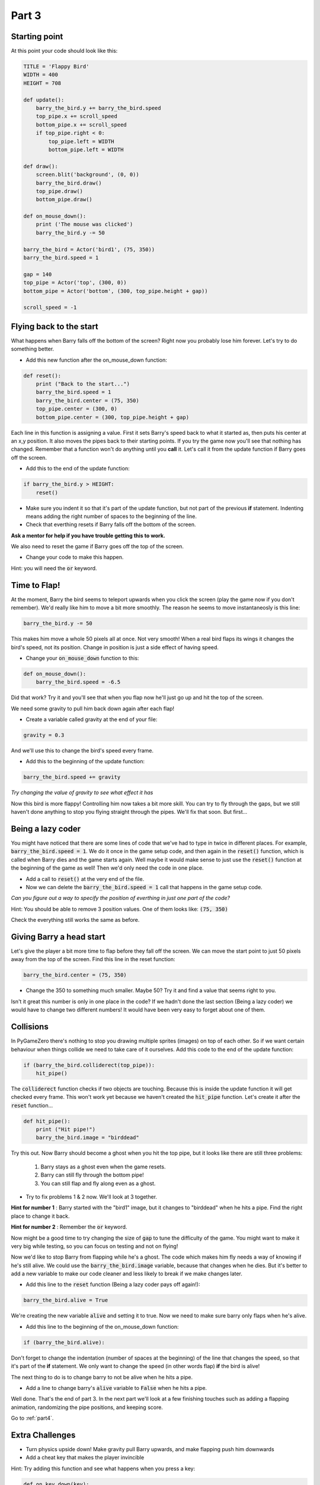 .. _part3: 

Part 3
======

Starting point
--------------
At this point your code should look like this:

.. code:: python

    TITLE = 'Flappy Bird'
    WIDTH = 400
    HEIGHT = 708

    def update():
        barry_the_bird.y += barry_the_bird.speed
        top_pipe.x += scroll_speed
        bottom_pipe.x += scroll_speed
        if top_pipe.right < 0:
            top_pipe.left = WIDTH
            bottom_pipe.left = WIDTH

    def draw():
        screen.blit('background', (0, 0))
        barry_the_bird.draw()
        top_pipe.draw()
        bottom_pipe.draw()

    def on_mouse_down():
        print ('The mouse was clicked')
        barry_the_bird.y -= 50

    barry_the_bird = Actor('bird1', (75, 350))
    barry_the_bird.speed = 1

    gap = 140
    top_pipe = Actor('top', (300, 0))
    bottom_pipe = Actor('bottom', (300, top_pipe.height + gap))

    scroll_speed = -1


Flying back to the start
------------------------
What happens when Barry falls off the bottom of the screen?  Right now you probably lose him forever.  Let's try to do something better.  

* Add this new function after the on_mouse_down function:

.. code:: python

    def reset():
        print ("Back to the start...")
        barry_the_bird.speed = 1
        barry_the_bird.center = (75, 350)
        top_pipe.center = (300, 0)
        bottom_pipe.center = (300, top_pipe.height + gap)
        
Each line in this function is assigning a value.  First it sets Barry's speed back to what it started as, then puts his center at an x,y position.  It also moves the pipes back to their starting points.  If you try the game now you'll see that nothing has changed.  Remember that a function won't do anything until you  **call** it.  Let's call it from the update function if Barry goes off the screen.  

* Add this to the end of the update function:  

.. code:: python

    if barry_the_bird.y > HEIGHT:
        reset()

* Make sure you indent it so that it's part of the update function, but not part of the previous **if** statement.  Indenting means adding the right number of spaces to the beginning of the line.  

* Check that everthing resets if Barry falls off the bottom of the screen.  

**Ask a mentor for help if you have trouble getting this to work.**

We also need to reset the game if Barry goes off the top of the screen.

* Change your code to make this happen.

Hint: you will need the :code:`or` keyword.


Time to Flap!
-------------
At the moment, Barry the bird seems to teleport upwards when you click the screen (play the game now if you don't remember).  We'd really like him to move a bit more smoothly.  The reason he seems to move instantaneosly is this line:

.. code:: python

    barry_the_bird.y -= 50

This makes him move a whole 50 pixels all at once. Not very smooth!  When a real bird flaps its wings it changes the bird's speed, not its position. Change in position is just a side effect of having speed.  

* Change your :code:`on_mouse_down` function to this:

.. code:: python

    def on_mouse_down():
        barry_the_bird.speed = -6.5

Did that work?  Try it and you'll see that when you flap now he'll just go up and hit the top of the screen.  

We need some gravity to pull him back down again after each flap!

* Create a variable called gravity at the end of your file:

.. code:: python

    gravity = 0.3

And we'll use this to change the bird's speed every frame.  

* Add this to the beginning of the update function:

.. code:: python

  barry_the_bird.speed += gravity

*Try changing the value of gravity to see what effect it has*


Now this bird is more flappy!   Controlling him now takes a bit more skill.  You can try to fly through the gaps, but we still haven't done anything to stop you flying straight through the pipes.  We'll fix that soon. But first...

Being a lazy coder
------------------
You might have noticed that there are some lines of code that we've had to type in twice in different places. For example, :code:`barry_the_bird.speed = 1`. We do it once in the game setup code, and then again in the :code:`reset()` function, which is called when Barry dies and the game starts again.  Well maybe it would make sense to just use the :code:`reset()` function at the beginning of the game as well!  Then we'd only need the code in one place.

* Add a call to :code:`reset()` at the very end of the file.

* Now we can delete the :code:`barry_the_bird.speed = 1` call that happens in the game setup code.

*Can you figure out a way  to specify the position of everthing in just one part of the code?*   

Hint:  You should be able to remove 3 position values.  One of them looks like:  :code:`(75, 350)`

Check the everything still works the same as before.

Giving Barry a head start
-------------------------
Let's give the player a bit more time to flap before they fall off the screen.  We can move the start point to just 50 pixels away from the top of the screen.  Find this line in the reset function:

.. code:: python

    barry_the_bird.center = (75, 350)

* Change the 350 to something much smaller.  Maybe 50?  Try it and find a value that seems right to you.

Isn't it great this number is only in one place in the code?   If we hadn't done the last section (Being a lazy coder) we would have to change two different numbers!  It would have been very easy to forget about one of them.


Collisions
----------
In PyGameZero there's nothing to stop you drawing multiple sprites (images) on top of each other.  So if we want certain behaviour when things collide we need to take care of it ourselves.  Add this code to the end of the update function:

.. code:: python

    if (barry_the_bird.colliderect(top_pipe)):
        hit_pipe()

The :code:`colliderect` function checks if two objects are touching.  Because this is inside the update function it will get checked every frame.  This won't work yet because we haven't created the :code:`hit_pipe` function.  Let's create it after the :code:`reset` function...

.. code:: python

    def hit_pipe():
        print ("Hit pipe!")
        barry_the_bird.image = "birddead"

Try this out.  Now Barry should become a ghost when you hit the top pipe, but it looks like there are still three problems:

 1. Barry stays as a ghost even when the game resets.
 2. Barry can still fly through the bottom pipe!
 3. You can still flap and fly along even as a ghost.

* Try to fix problems 1 & 2 now. We'll look at 3 together.

**Hint for number 1** : Barry started with the "bird1" image, but it changes to "birddead" when he hits a pipe.  Find the right place to change it back.

**Hint for number 2** : Remember the :code:`or` keyword.


Now might be a good time to try changing the size of :code:`gap` to tune the difficulty of the game.  You might want to make it very big while testing, so you can focus on testing and not on flying!

Now we'd like to stop Barry from flapping while he's a ghost.  The code which makes him fly needs a way of knowing if he's still alive. We could use the :code:`barry_the_bird.image` variable, because that changes when he dies.  But it's better to add a new variable to make our code cleaner and less likely to break if we make changes later.

* Add this line to the :code:`reset` function (Being a lazy coder pays off again!):

.. code:: python

    barry_the_bird.alive = True

We're creating the new variable :code:`alive` and setting it to true.  Now we need to make sure barry only flaps when he's alive.  

* Add this line to the beginning of the on_mouse_down function:

.. code:: 

    if (barry_the_bird.alive):

Don't forget to change the indentation (number of spaces at the beginning) of the line that changes the speed, so that it's part of the **if** statement.  We only want to change the speed (in other words flap) **if** the bird is alive!

The next thing to do is to change barry to not be alive when he hits a pipe.

* Add a line to change barry's :code:`alive` variable to :code:`False` when he hits a pipe.


Well done.  That's the end of part 3.   In the next part we'll look at a few finishing touches such as adding a flapping animation, randomizing the pipe positions, and keeping score.

Go to :ref:`part4`.
    
Extra Challenges
----------------

* Turn physics upside down!  Make gravity pull Barry upwards, and make flapping push him downwards

* Add a cheat key that makes the player invincible
 
Hint: Try adding this function and see what happens when you press a key:

.. code:: python

    def on_key_down(key):
        print(key)

* Add a secret tiny flap that the player can do using the right mouse button

Hint: you will need to add a **parameter** to your :code:`on_mouse_down` function, so it becomes :code:`on_mouse_down(button)`.  Try use the :code:`print` function like you did in the last challenge to see what values :code:`button` has.




